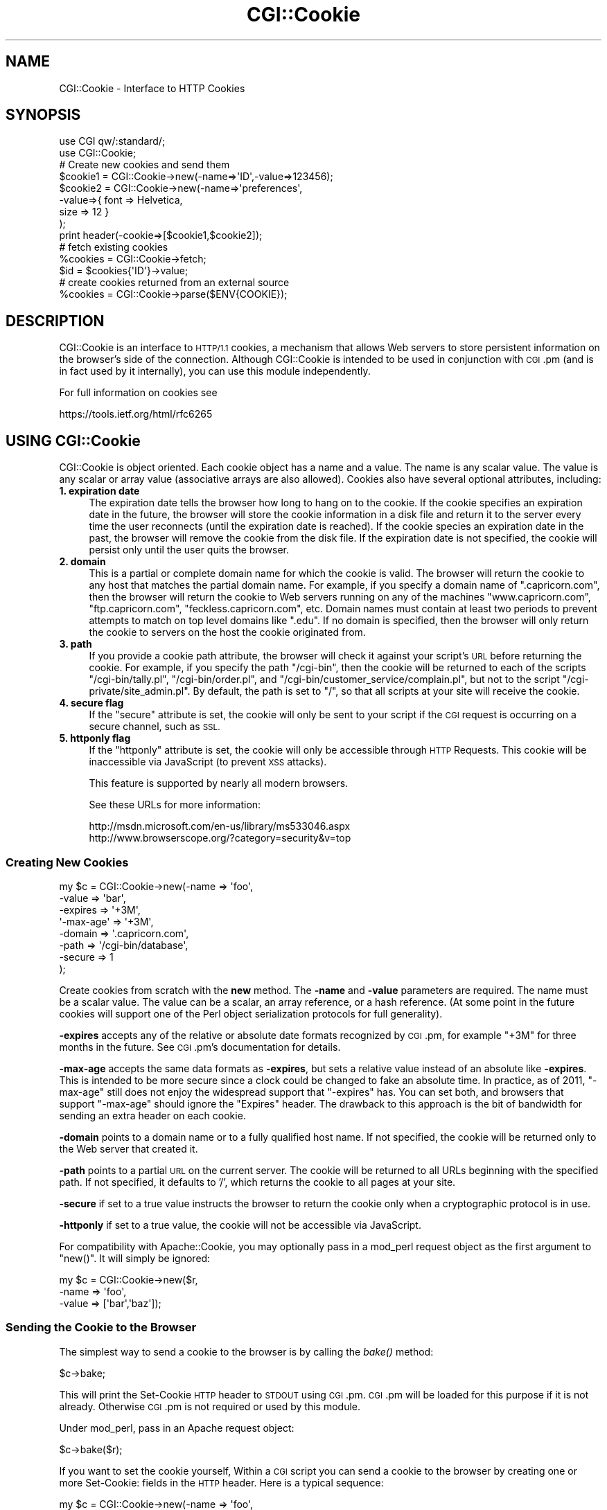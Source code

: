 .\" Automatically generated by Pod::Man 2.28 (Pod::Simple 3.29)
.\"
.\" Standard preamble:
.\" ========================================================================
.de Sp \" Vertical space (when we can't use .PP)
.if t .sp .5v
.if n .sp
..
.de Vb \" Begin verbatim text
.ft CW
.nf
.ne \\$1
..
.de Ve \" End verbatim text
.ft R
.fi
..
.\" Set up some character translations and predefined strings.  \*(-- will
.\" give an unbreakable dash, \*(PI will give pi, \*(L" will give a left
.\" double quote, and \*(R" will give a right double quote.  \*(C+ will
.\" give a nicer C++.  Capital omega is used to do unbreakable dashes and
.\" therefore won't be available.  \*(C` and \*(C' expand to `' in nroff,
.\" nothing in troff, for use with C<>.
.tr \(*W-
.ds C+ C\v'-.1v'\h'-1p'\s-2+\h'-1p'+\s0\v'.1v'\h'-1p'
.ie n \{\
.    ds -- \(*W-
.    ds PI pi
.    if (\n(.H=4u)&(1m=24u) .ds -- \(*W\h'-12u'\(*W\h'-12u'-\" diablo 10 pitch
.    if (\n(.H=4u)&(1m=20u) .ds -- \(*W\h'-12u'\(*W\h'-8u'-\"  diablo 12 pitch
.    ds L" ""
.    ds R" ""
.    ds C` ""
.    ds C' ""
'br\}
.el\{\
.    ds -- \|\(em\|
.    ds PI \(*p
.    ds L" ``
.    ds R" ''
.    ds C`
.    ds C'
'br\}
.\"
.\" Escape single quotes in literal strings from groff's Unicode transform.
.ie \n(.g .ds Aq \(aq
.el       .ds Aq '
.\"
.\" If the F register is turned on, we'll generate index entries on stderr for
.\" titles (.TH), headers (.SH), subsections (.SS), items (.Ip), and index
.\" entries marked with X<> in POD.  Of course, you'll have to process the
.\" output yourself in some meaningful fashion.
.\"
.\" Avoid warning from groff about undefined register 'F'.
.de IX
..
.nr rF 0
.if \n(.g .if rF .nr rF 1
.if (\n(rF:(\n(.g==0)) \{
.    if \nF \{
.        de IX
.        tm Index:\\$1\t\\n%\t"\\$2"
..
.        if !\nF==2 \{
.            nr % 0
.            nr F 2
.        \}
.    \}
.\}
.rr rF
.\" ========================================================================
.\"
.IX Title "CGI::Cookie 3"
.TH CGI::Cookie 3 "2015-10-16" "perl v5.22.1" "User Contributed Perl Documentation"
.\" For nroff, turn off justification.  Always turn off hyphenation; it makes
.\" way too many mistakes in technical documents.
.if n .ad l
.nh
.SH "NAME"
CGI::Cookie \- Interface to HTTP Cookies
.SH "SYNOPSIS"
.IX Header "SYNOPSIS"
.Vb 2
\&    use CGI qw/:standard/;
\&    use CGI::Cookie;
\&
\&    # Create new cookies and send them
\&    $cookie1 = CGI::Cookie\->new(\-name=>\*(AqID\*(Aq,\-value=>123456);
\&    $cookie2 = CGI::Cookie\->new(\-name=>\*(Aqpreferences\*(Aq,
\&                               \-value=>{ font => Helvetica,
\&                                         size => 12 } 
\&                               );
\&    print header(\-cookie=>[$cookie1,$cookie2]);
\&
\&    # fetch existing cookies
\&    %cookies = CGI::Cookie\->fetch;
\&    $id = $cookies{\*(AqID\*(Aq}\->value;
\&
\&    # create cookies returned from an external source
\&    %cookies = CGI::Cookie\->parse($ENV{COOKIE});
.Ve
.SH "DESCRIPTION"
.IX Header "DESCRIPTION"
CGI::Cookie is an interface to \s-1HTTP/1.1\s0 cookies, a mechanism
that allows Web servers to store persistent information on
the browser's side of the connection.  Although CGI::Cookie is
intended to be used in conjunction with \s-1CGI\s0.pm (and is in fact used by
it internally), you can use this module independently.
.PP
For full information on cookies see
.PP
.Vb 1
\&    https://tools.ietf.org/html/rfc6265
.Ve
.SH "USING CGI::Cookie"
.IX Header "USING CGI::Cookie"
CGI::Cookie is object oriented.  Each cookie object has a name and a
value.  The name is any scalar value.  The value is any scalar or
array value (associative arrays are also allowed).  Cookies also have
several optional attributes, including:
.IP "\fB1. expiration date\fR" 4
.IX Item "1. expiration date"
The expiration date tells the browser how long to hang on to the
cookie.  If the cookie specifies an expiration date in the future, the
browser will store the cookie information in a disk file and return it
to the server every time the user reconnects (until the expiration
date is reached).  If the cookie species an expiration date in the
past, the browser will remove the cookie from the disk file.  If the
expiration date is not specified, the cookie will persist only until
the user quits the browser.
.IP "\fB2. domain\fR" 4
.IX Item "2. domain"
This is a partial or complete domain name for which the cookie is 
valid.  The browser will return the cookie to any host that matches
the partial domain name.  For example, if you specify a domain name
of \*(L".capricorn.com\*(R", then the browser will return the cookie to
Web servers running on any of the machines \*(L"www.capricorn.com\*(R", 
\&\*(L"ftp.capricorn.com\*(R", \*(L"feckless.capricorn.com\*(R", etc.  Domain names
must contain at least two periods to prevent attempts to match
on top level domains like \*(L".edu\*(R".  If no domain is specified, then
the browser will only return the cookie to servers on the host the
cookie originated from.
.IP "\fB3. path\fR" 4
.IX Item "3. path"
If you provide a cookie path attribute, the browser will check it
against your script's \s-1URL\s0 before returning the cookie.  For example,
if you specify the path \*(L"/cgi\-bin\*(R", then the cookie will be returned
to each of the scripts \*(L"/cgi\-bin/tally.pl\*(R", \*(L"/cgi\-bin/order.pl\*(R", and
\&\*(L"/cgi\-bin/customer_service/complain.pl\*(R", but not to the script
\&\*(L"/cgi\-private/site_admin.pl\*(R".  By default, the path is set to \*(L"/\*(R", so
that all scripts at your site will receive the cookie.
.IP "\fB4. secure flag\fR" 4
.IX Item "4. secure flag"
If the \*(L"secure\*(R" attribute is set, the cookie will only be sent to your
script if the \s-1CGI\s0 request is occurring on a secure channel, such as \s-1SSL.\s0
.IP "\fB5. httponly flag\fR" 4
.IX Item "5. httponly flag"
If the \*(L"httponly\*(R" attribute is set, the cookie will only be accessible
through \s-1HTTP\s0 Requests. This cookie will be inaccessible via JavaScript
(to prevent \s-1XSS\s0 attacks).
.Sp
This feature is supported by nearly all modern browsers.
.Sp
See these URLs for more information:
.Sp
.Vb 2
\&    http://msdn.microsoft.com/en\-us/library/ms533046.aspx
\&    http://www.browserscope.org/?category=security&v=top
.Ve
.SS "Creating New Cookies"
.IX Subsection "Creating New Cookies"
.Vb 8
\&        my $c = CGI::Cookie\->new(\-name    =>  \*(Aqfoo\*(Aq,
\&                             \-value   =>  \*(Aqbar\*(Aq,
\&                             \-expires =>  \*(Aq+3M\*(Aq,
\&                           \*(Aq\-max\-age\*(Aq =>  \*(Aq+3M\*(Aq,
\&                             \-domain  =>  \*(Aq.capricorn.com\*(Aq,
\&                             \-path    =>  \*(Aq/cgi\-bin/database\*(Aq,
\&                             \-secure  =>  1
\&                            );
.Ve
.PP
Create cookies from scratch with the \fBnew\fR method.  The \fB\-name\fR and
\&\fB\-value\fR parameters are required.  The name must be a scalar value.
The value can be a scalar, an array reference, or a hash reference.
(At some point in the future cookies will support one of the Perl
object serialization protocols for full generality).
.PP
\&\fB\-expires\fR accepts any of the relative or absolute date formats
recognized by \s-1CGI\s0.pm, for example \*(L"+3M\*(R" for three months in the
future.  See \s-1CGI\s0.pm's documentation for details.
.PP
\&\fB\-max\-age\fR accepts the same data formats as \fB\-expires\fR, but sets a
relative value instead of an absolute like \fB\-expires\fR. This is intended to be
more secure since a clock could be changed to fake an absolute time. In
practice, as of 2011, \f(CW\*(C`\-max\-age\*(C'\fR still does not enjoy the widespread support
that \f(CW\*(C`\-expires\*(C'\fR has. You can set both, and browsers that support
\&\f(CW\*(C`\-max\-age\*(C'\fR should ignore the \f(CW\*(C`Expires\*(C'\fR header. The drawback
to this approach is the bit of bandwidth for sending an extra header on each cookie.
.PP
\&\fB\-domain\fR points to a domain name or to a fully qualified host name.
If not specified, the cookie will be returned only to the Web server
that created it.
.PP
\&\fB\-path\fR points to a partial \s-1URL\s0 on the current server.  The cookie
will be returned to all URLs beginning with the specified path.  If
not specified, it defaults to '/', which returns the cookie to all
pages at your site.
.PP
\&\fB\-secure\fR if set to a true value instructs the browser to return the
cookie only when a cryptographic protocol is in use.
.PP
\&\fB\-httponly\fR if set to a true value, the cookie will not be accessible
via JavaScript.
.PP
For compatibility with Apache::Cookie, you may optionally pass in
a mod_perl request object as the first argument to \f(CW\*(C`new()\*(C'\fR. It will
simply be ignored:
.PP
.Vb 3
\&  my $c = CGI::Cookie\->new($r,
\&                          \-name    =>  \*(Aqfoo\*(Aq,
\&                          \-value   =>  [\*(Aqbar\*(Aq,\*(Aqbaz\*(Aq]);
.Ve
.SS "Sending the Cookie to the Browser"
.IX Subsection "Sending the Cookie to the Browser"
The simplest way to send a cookie to the browser is by calling the \fIbake()\fR
method:
.PP
.Vb 1
\&  $c\->bake;
.Ve
.PP
This will print the Set-Cookie \s-1HTTP\s0 header to \s-1STDOUT\s0 using \s-1CGI\s0.pm. \s-1CGI\s0.pm
will be loaded for this purpose if it is not already. Otherwise \s-1CGI\s0.pm is not
required or used by this module.
.PP
Under mod_perl, pass in an Apache request object:
.PP
.Vb 1
\&  $c\->bake($r);
.Ve
.PP
If you want to set the cookie yourself, Within a \s-1CGI\s0 script you can send
a cookie to the browser by creating one or more Set-Cookie: fields in the
\&\s-1HTTP\s0 header.  Here is a typical sequence:
.PP
.Vb 3
\&  my $c = CGI::Cookie\->new(\-name    =>  \*(Aqfoo\*(Aq,
\&                          \-value   =>  [\*(Aqbar\*(Aq,\*(Aqbaz\*(Aq],
\&                          \-expires =>  \*(Aq+3M\*(Aq);
\&
\&  print "Set\-Cookie: $c\en";
\&  print "Content\-Type: text/html\en\en";
.Ve
.PP
To send more than one cookie, create several Set-Cookie: fields.
.PP
If you are using \s-1CGI\s0.pm, you send cookies by providing a \-cookie
argument to the \fIheader()\fR method:
.PP
.Vb 1
\&  print header(\-cookie=>$c);
.Ve
.PP
Mod_perl users can set cookies using the request object's \fIheader_out()\fR
method:
.PP
.Vb 1
\&  $r\->headers_out\->set(\*(AqSet\-Cookie\*(Aq => $c);
.Ve
.PP
Internally, Cookie overloads the "" operator to call its \fIas_string()\fR
method when incorporated into the \s-1HTTP\s0 header.  \fIas_string()\fR turns the
Cookie's internal representation into an RFC-compliant text
representation.  You may call \fIas_string()\fR yourself if you prefer:
.PP
.Vb 1
\&  print "Set\-Cookie: ",$c\->as_string,"\en";
.Ve
.SS "Recovering Previous Cookies"
.IX Subsection "Recovering Previous Cookies"
.Vb 1
\&        %cookies = CGI::Cookie\->fetch;
.Ve
.PP
\&\fBfetch\fR returns an associative array consisting of all cookies
returned by the browser.  The keys of the array are the cookie names.  You
can iterate through the cookies this way:
.PP
.Vb 4
\&        %cookies = CGI::Cookie\->fetch;
\&        for (keys %cookies) {
\&           do_something($cookies{$_});
\&        }
.Ve
.PP
In a scalar context, \fIfetch()\fR returns a hash reference, which may be more
efficient if you are manipulating multiple cookies.
.PP
\&\s-1CGI\s0.pm uses the \s-1URL\s0 escaping methods to save and restore reserved characters
in its cookies.  If you are trying to retrieve a cookie set by a foreign server,
this escaping method may trip you up.  Use \fIraw_fetch()\fR instead, which has the
same semantics as \fIfetch()\fR, but performs no unescaping.
.PP
You may also retrieve cookies that were stored in some external
form using the \fIparse()\fR class method:
.PP
.Vb 2
\&       $COOKIES = \`cat /usr/tmp/Cookie_stash\`;
\&       %cookies = CGI::Cookie\->parse($COOKIES);
.Ve
.PP
If you are in a mod_perl environment, you can save some overhead by
passing the request object to \fIfetch()\fR like this:
.PP
.Vb 1
\&   CGI::Cookie\->fetch($r);
.Ve
.PP
If the value passed to \fIparse()\fR is undefined, an empty array will returned in list
context, and an empty hashref will be returned in scalar context.
.SS "Manipulating Cookies"
.IX Subsection "Manipulating Cookies"
Cookie objects have a series of accessor methods to get and set cookie
attributes.  Each accessor has a similar syntax.  Called without
arguments, the accessor returns the current value of the attribute.
Called with an argument, the accessor changes the attribute and
returns its new value.
.IP "\fB\f(BIname()\fB\fR" 4
.IX Item "name()"
Get or set the cookie's name.  Example:
.Sp
.Vb 2
\&        $name = $c\->name;
\&        $new_name = $c\->name(\*(Aqfred\*(Aq);
.Ve
.IP "\fB\f(BIvalue()\fB\fR" 4
.IX Item "value()"
Get or set the cookie's value.  Example:
.Sp
.Vb 2
\&        $value = $c\->value;
\&        @new_value = $c\->value([\*(Aqa\*(Aq,\*(Aqb\*(Aq,\*(Aqc\*(Aq,\*(Aqd\*(Aq]);
.Ve
.Sp
\&\fB\f(BIvalue()\fB\fR is context sensitive.  In a list context it will return
the current value of the cookie as an array.  In a scalar context it
will return the \fBfirst\fR value of a multivalued cookie.
.IP "\fB\f(BIdomain()\fB\fR" 4
.IX Item "domain()"
Get or set the cookie's domain.
.IP "\fB\f(BIpath()\fB\fR" 4
.IX Item "path()"
Get or set the cookie's path.
.IP "\fB\f(BIexpires()\fB\fR" 4
.IX Item "expires()"
Get or set the cookie's expiration time.
.IP "\fB\f(BImax_age()\fB\fR" 4
.IX Item "max_age()"
Get or set the cookie's max_age value.
.SH "AUTHOR INFORMATION"
.IX Header "AUTHOR INFORMATION"
The \s-1CGI\s0.pm distribution is copyright 1995\-2007, Lincoln D. Stein. It is
distributed under \s-1GPL\s0 and the Artistic License 2.0. It is currently
maintained by Lee Johnson with help from many contributors.
.PP
Address bug reports and comments to: https://github.com/leejo/CGI.pm/issues
.PP
The original bug tracker can be found at: https://rt.cpan.org/Public/Dist/Display.html?Queue=CGI.pm
.PP
When sending bug reports, please provide the version of \s-1CGI\s0.pm, the version of
Perl, the name and version of your Web server, and the name and version of the
operating system you are using.  If the problem is even remotely browser
dependent, please provide information about the affected browsers as well.
.SH "BUGS"
.IX Header "BUGS"
This section intentionally left blank.
.SH "SEE ALSO"
.IX Header "SEE ALSO"
CGI::Carp, \s-1CGI\s0
.PP
\&\s-1RFC 2109\s0 <http://www.ietf.org/rfc/rfc2109.txt>, \s-1RFC 2695\s0 <http://www.ietf.org/rfc/rfc2965.txt>
